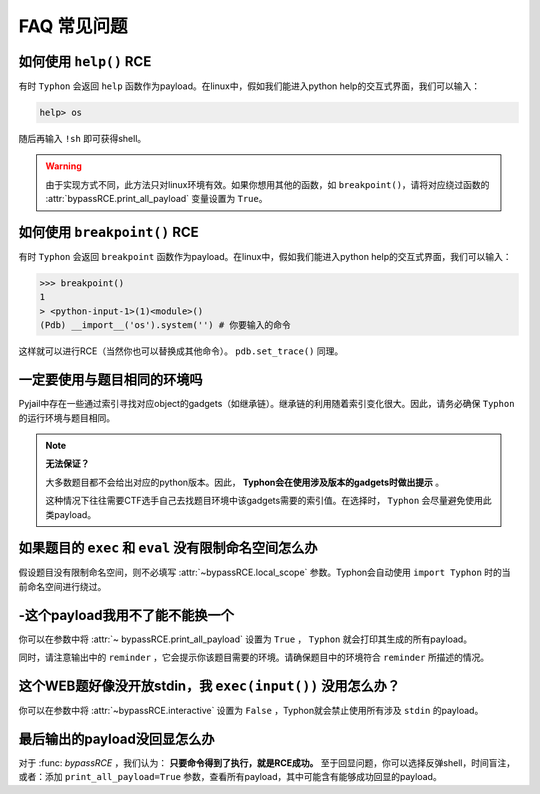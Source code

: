 FAQ 常见问题
==================

如何使用 ``help()`` RCE
---------------------------

有时 ``Typhon`` 会返回 ``help`` 函数作为payload。在linux中，假如我们能进入python help的交互式界面，我们可以输入：

.. code-block:: bash

    help> os

随后再输入 ``!sh`` 即可获得shell。

.. warning::
    
    由于实现方式不同，此方法只对linux环境有效。如果你想用其他的函数，如 ``breakpoint()``，请将对应绕过函数的 :attr:`bypassRCE.print_all_payload` 变量设置为 ``True``。

如何使用 ``breakpoint()`` RCE
-----------------------------

有时 ``Typhon`` 会返回 ``breakpoint`` 函数作为payload。在linux中，假如我们能进入python help的交互式界面，我们可以输入：

.. code-block:: bash

    >>> breakpoint()
    1
    > <python-input-1>(1)<module>()
    (Pdb) __import__('os').system('') # 你要输入的命令

这样就可以进行RCE（当然你也可以替换成其他命令）。 ``pdb.set_trace()`` 同理。

一定要使用与题目相同的环境吗
-------------------------------

Pyjail中存在一些通过索引寻找对应object的gadgets（如继承链）。继承链的利用随着索引变化很大。因此，请务必确保 ``Typhon`` 的运行环境与题目相同。

.. note::

    **无法保证？**

    大多数题目都不会给出对应的python版本。因此， **Typhon会在使用涉及版本的gadgets时做出提示** 。  

    .. image:: https://github.com/Team-intN18-SoybeanSeclab/Typhon/blob/main/image/reminder_example.png?raw=true

    这种情况下往往需要CTF选手自己去找题目环境中该gadgets需要的索引值。在选择时， ``Typhon`` 会尽量避免使用此类payload。

如果题目的 ``exec`` 和 ``eval`` 没有限制命名空间怎么办
---------------------------------------------------------------------------------------------------

假设题目没有限制命名空间，则不必填写 :attr:`~bypassRCE.local_scope` 参数。Typhon会自动使用 ``import Typhon`` 时的当前命名空间进行绕过。

-这个payload我用不了能不能换一个
-------------------------------------------------------------------------------------------------------

你可以在参数中将 :attr:`~ bypassRCE.print_all_payload` 设置为 ``True`` ， ``Typhon`` 就会打印其生成的所有payload。

同时，请注意输出中的 ``reminder`` ，它会提示你该题目需要的环境。请确保题目中的环境符合 ``reminder`` 所描述的情况。

这个WEB题好像没开放stdin，我 ``exec(input())`` 没用怎么办？
--------------------------------------------------------------------------------------------------------

你可以在参数中将 :attr:`~bypassRCE.interactive` 设置为 ``False`` ，Typhon就会禁止使用所有涉及 ``stdin`` 的payload。

最后输出的payload没回显怎么办
-------------------------------------------------------------------------------------------

对于 :func: `bypassRCE` ，我们认为： **只要命令得到了执行，就是RCE成功。** 至于回显问题，你可以选择反弹shell，时间盲注，或者：添加 ``print_all_payload=True`` 参数，查看所有payload，其中可能含有能够成功回显的payload。


